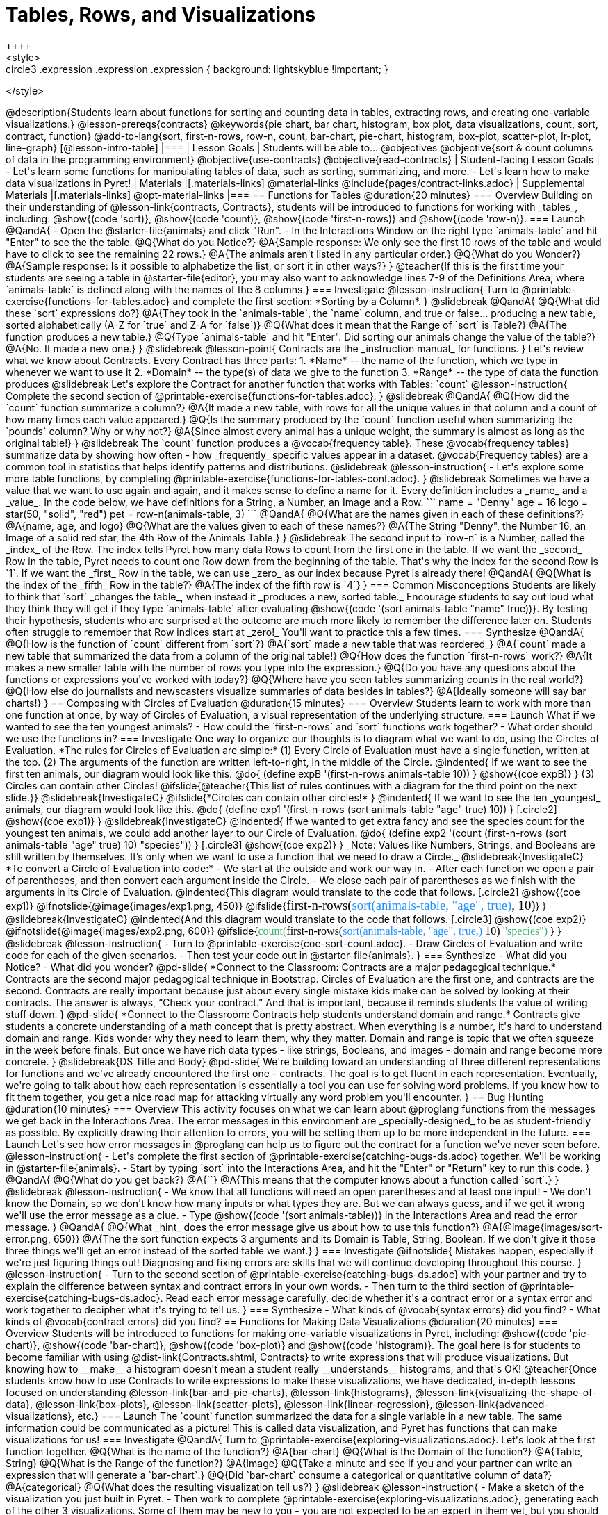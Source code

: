= Tables, Rows, and Visualizations
++++
<style>
.circle2 .expression .expression { background: lightskyblue !important; }
.circle3 .expression { background: aquamarine !important; }
.circle3 .expression .expression { background: white !important; }
.circle3 .expression .expression .expression { background: lightskyblue !important; }
</style>
++++
@description{Students learn about functions for sorting and counting data in tables, extracting rows, and creating one-variable visualizations.}

@lesson-prereqs{contracts}

@keywords{pie chart, bar chart, histogram, box plot, data visualizations, count, sort, contract, function}

@add-to-lang{sort, first-n-rows, row-n, count, bar-chart, pie-chart, histogram, box-plot, scatter-plot, lr-plot, line-graph}


[@lesson-intro-table]
|===

| Lesson Goals
| Students will be able to...

@objectives
@objective{sort & count columns of data in the programming environment}
@objective{use-contracts}
@objective{read-contracts}

| Student-facing Lesson Goals
|

- Let's learn some functions for manipulating tables of data, such as sorting, summarizing, and more.
- Let's learn how to make data visualizations in Pyret!

| Materials
|[.materials-links]
@material-links
@include{pages/contract-links.adoc}

| Supplemental Materials
|[.materials-links]
@opt-material-links

|===

== Functions for Tables @duration{20 minutes}

=== Overview

Building on their understanding of @lesson-link{contracts, Contracts}, students will be introduced to functions for working with _tables_, including: @show{(code 'sort)},  @show{(code 'count)}, @show{(code 'first-n-rows)} and @show{(code 'row-n)}.

=== Launch

@QandA{
- Open the @starter-file{animals} and click "Run".
- In the Interactions Window on the right type `animals-table` and hit "Enter" to see the the table.
@Q{What do you Notice?}
@A{Sample response: We only see the first 10 rows of the table and would have to click to see the remaining 22 rows.}
@A{The animals aren't listed in any particular order.}

@Q{What do you Wonder?}
@A{Sample response: Is it possible to alphabetize the list, or sort it in other ways?}
}

@teacher{If this is the first time your students are seeing a table in @starter-file{editor}, you may also want to acknowledge lines 7-9 of the Definitions Area, where `animals-table` is defined along with the names of the 8 columns.}


=== Investigate

@lesson-instruction{
Turn to @printable-exercise{functions-for-tables.adoc} and complete the first section: *Sorting by a Column*.
}

@slidebreak

@QandA{
@Q{What did these `sort` expressions do?}
@A{They took in the `animals-table`, the `name` column, and true or false... producing a new table, sorted alphabetically (A-Z for `true` and Z-A for `false`)}

@Q{What does it mean that the Range of `sort` is Table?}
@A{The function produces a new table.}

@Q{Type `animals-table` and hit "Enter". Did sorting our animals change the value of the table?}
@A{No. It made a new one.}
}

@slidebreak

@lesson-point{
Contracts are the _instruction manual_ for functions.
}

Let's review what we know about Contracts. Every Contract has three parts:

1. *Name* -- the name of the function, which we type in whenever we want to use it
2. *Domain* -- the type(s) of data we give to the function
3. *Range* -- the type of data the function produces

@slidebreak

Let's explore the Contract for another function that works with Tables: `count`

@lesson-instruction{
Complete the second section of @printable-exercise{functions-for-tables.adoc}.
}

@slidebreak

@QandA{
@Q{How did the `count` function summarize a column?}
@A{It made a new table, with rows for all the unique values in that column and a count of how many times each value appeared.}

@Q{Is the summary produced by the `count` function useful when summarizing the `pounds` column? Why or why not?}
@A{Since almost every animal has a unique weight, the summary is almost as long as the original table!}
}

@slidebreak

The `count` function produces a @vocab{frequency table}. These @vocab{frequency tables} summarize data by showing how often - how _frequently_ specific values appear in a dataset. @vocab{Frequency tables} are a common tool in statistics that helps identify patterns and distributions.

@slidebreak

@lesson-instruction{
- Let's explore some more table functions, by completing @printable-exercise{functions-for-tables-cont.adoc}.
}



@slidebreak

Sometimes we have a value that we want to use again and again, and it makes sense to define a name for it. Every definition includes a _name_ and a _value_. In the code below, we have definitions for a String, a Number, an Image and a Row.

```
name = "Denny"
age = 16
logo = star(50, "solid", "red")
pet = row-n(animals-table, 3)
```

@QandA{
@Q{What are the names given in each of these definitions?}
@A{name, age, and logo}
@Q{What are the values given to each of these names?}
@A{The String "Denny", the Number 16, an Image of a solid red star, the 4th Row of the Animals Table.}
}

@slidebreak

The second input to `row-n` is a Number, called the _index_ of the Row. The index tells Pyret how many data Rows to count from the first one in the table.

If we want the _second_ Row in the table, Pyret needs to count one Row down from the beginning of the table. That's why the index for the second Row is `1`.

If we want the _first_ Row in the table, we can use _zero_ as our index because Pyret is already there!

@QandA{
@Q{What is the index of the _fifth_ Row in the table?}
@A{The index of the fifth row is `4`}
}

=== Common Misconceptions

Students are likely to think that `sort` _changes the table_, when instead it _produces a new, sorted table._ Encourage students to say out loud what they think they will get if they type `animals-table` after evaluating @show{(code '(sort animals-table "name" true))}. By testing their hypothesis, students who are surprised at the outcome are much more likely to remember the difference later on.

Students often struggle to remember that Row indices start at _zero!_ You'll want to practice this a few times.

=== Synthesize

@QandA{
@Q{How is the function of `count` different from `sort`?}
@A{`sort` made a new table that was reordered_}
@A{`count` made a new table that summarized the data from a column of the original table!}

@Q{How does the function `first-n-rows` work?}
@A{It makes a new smaller table with the number of rows you type into the expression.}

@Q{Do you have any questions about the functions or expressions you've worked with today?}
@Q{Where have you seen tables summarizing counts in the real world?}

@Q{How else do journalists and newscasters visualize summaries of data besides in tables?}
@A{Ideally someone will say bar charts!}
}

== Composing with Circles of Evaluation @duration{15 minutes}

=== Overview

Students learn to work with more than one function at once, by way of Circles of Evaluation, a visual representation of the underlying structure.

=== Launch

What if we wanted to see the ten youngest animals? 

- How could the `first-n-rows` and `sort` functions work together? 
- What order should we use the functions in?

=== Investigate

One way to organize our thoughts is to diagram what we want to do, using the Circles of Evaluation. 

*The rules for Circles of Evaluation are simple:*

(1) Every Circle of Evaluation must have a single function, written at the top.

(2) The arguments of the function are written left-to-right, in the middle of the Circle.

@indented{
If we want to see the first ten animals, our diagram would look like this.

@do{
(define expB '(first-n-rows animals-table 10))
}

@show{(coe expB)}
}

(3) Circles can contain other Circles!

@ifslide{@teacher{This list of rules continues with a diagram for the third point on the next slide.}}

@slidebreak{InvestigateC}

@ifslide{*Circles can contain other circles!*

}
@indented{
If we want to see the ten _youngest_ animals, our diagram would look like this.

@do{
(define exp1 '(first-n-rows (sort animals-table "age" true) 10))
}
[.circle2]
@show{(coe exp1)}
}

@slidebreak{InvestigateC}

@indented{
If we wanted to get extra fancy and see the species count for the youngest ten animals, we could add another layer to our Circle of Evaluation.

@do{
(define exp2 '(count (first-n-rows (sort animals-table "age" true) 10) "species"))
}
[.circle3]
@show{(coe exp2)}
}

_Note: Values like Numbers, Strings, and Booleans are still written by themselves. It’s only when we want to use a function that we need to draw a Circle._

@slidebreak{InvestigateC}

*To convert a Circle of Evaluation into code:*

- We start at the outside and work our way in. 
- After each function we open a pair of parentheses, and then convert each argument inside the Circle. 
- We close each pair of parentheses as we finish with the arguments in its Circle of Evaluation.

@indented{This diagram would translate to the code that follows. 
[.circle2]
@show{(coe exp1)} 

@ifnotslide{@image{images/exp1.png, 450}}
@ifslide{<span style="font-family: Roboto Mono; font-size: 14pt;">first-n-rows(<span style="color:dodgerblue;">sort(animals-table, "age", true)</span>, 10)</span>}
}

@slidebreak{InvestigateC}

@indented{And this diagram would translate to the code that follows.

[.circle3]
@show{(coe exp2)}

@ifnotslide{@image{images/exp2.png, 600}}
@ifslide{<span style="font-family: Roboto Mono; font-size: 12pt;"><span style="color:mediumseagreen;">count(</span>first-n-rows(<span style="color:dodgerblue;">sort(animals-table, "age", true,)</span> 10) <span style="color:mediumseagreen;">"species")</span> </span>}
}

@slidebreak

@lesson-instruction{
- Turn to @printable-exercise{coe-sort-count.adoc}. 
- Draw Circles of Evaluation and write code for each of the given scenarios.
- Then test your code out in @starter-file{animals}.
}

=== Synthesize

- What did you Notice?
- What did you wonder?


@pd-slide{

*Connect to the Classroom: Contracts are a major pedagogical technique.*

Contracts are the second major pedagogical technique in Bootstrap. Circles of Evaluation are the first one, and contracts are the second.

Contracts are really important because just about every single mistake kids make can be solved by looking at their contracts. The answer is always, “Check your contract.”

And that is important, because it reminds students the value of writing stuff down.
}

@pd-slide{

*Connect to the Classroom: Contracts help students understand domain and range.*

Contracts give students a concrete understanding of a math concept that is pretty abstract.

When everything is a number, it's hard to understand domain and range. Kids wonder why they need to learn them, why they matter.

Domain and range is topic that we often squeeze in the week before finals. But once we have rich data types - like strings, Booleans, and images - domain and range become more concrete.
}

@slidebreak{DS Title and Body}

@pd-slide{

We're building toward an understanding of three different representations for functions and we've already encountered the first one - contracts.

The goal is to get fluent in each representation. Eventually, we're going to talk about how each representation is essentially a tool you can use for solving word problems. If you know how to fit them together, you get a nice road map for attacking virtually any word problem you'll encounter.
}


== Bug Hunting @duration{10 minutes}

=== Overview
This activity focuses on what we can learn about @proglang functions from the messages we get back in the Interactions Area. The error messages in this environment are _specially-designed_ to be as student-friendly as possible. By explicitly drawing their attention to errors, you will be setting them up to be more independent in the future.

=== Launch

Let's see how error messages in @proglang can help us to figure out the contract for a function we've never seen before.

@lesson-instruction{
- Let's complete the first section of @printable-exercise{catching-bugs-ds.adoc} together. We'll be working in @starter-file{animals}.
- Start by typing `sort` into the Interactions Area, and hit the "Enter" or "Return" key to run this code.
}

@QandA{
@Q{What do you get back?}
@A{`<function:sort>`}
@A{This means that the computer knows about a function called `sort`.}
}

@slidebreak

@lesson-instruction{
- We know that all functions will need an open parentheses and at least one input!
- We don't know the Domain, so we don't know how many inputs or what types they are. But we can always guess, and if we get it wrong we'll use the error message as a clue.
- Type @show{(code '(sort animals-table))} in the Interactions Area and read the error message.
}

@QandA{
@Q{What _hint_ does the error message give us about how to use this function?}
@A{@image{images/sort-error.png, 650}}
@A{The the sort function expects 3 arguments and its Domain is Table, String, Boolean. If we don't give it those three things we'll get an error instead of the sorted table we want.}
}

=== Investigate

@ifnotslide{
Mistakes happen, especially if we're just figuring things out! Diagnosing and fixing errors are skills that we will continue developing throughout this course.
}

@lesson-instruction{
- Turn to the second section of @printable-exercise{catching-bugs-ds.adoc} with your partner and try to explain the difference between syntax and contract errors in your own words.
- Then turn to the third section of @printable-exercise{catching-bugs-ds.adoc}. Read each error message carefully, decide whether it's a contract error or a syntax error and work together to decipher what it's trying to tell us.
}

=== Synthesize

- What kinds of @vocab{syntax errors} did you find?
- What kinds of @vocab{contract errors} did you find?


== Functions for Making Data Visualizations @duration{20 minutes}

=== Overview

Students will be introduced to functions for making one-variable visualizations in Pyret, including: @show{(code 'pie-chart)}, @show{(code 'bar-chart)}, @show{(code 'box-plot)} and @show{(code 'histogram)}.

The goal here is for students to become familiar with using @dist-link{Contracts.shtml, Contracts} to write expressions that will produce visualizations. But knowing how to __make__ a histogram doesn't mean a student really __understands__ histograms, and that's OK!

@teacher{Once students know how to use Contracts to write expressions to make these visualizations, we have dedicated, in-depth lessons focused on understanding @lesson-link{bar-and-pie-charts}, @lesson-link{histograms}, @lesson-link{visualizing-the-shape-of-data}, @lesson-link{box-plots}, @lesson-link{scatter-plots}, @lesson-link{linear-regression}, @lesson-link{advanced-visualizations}, etc.}

=== Launch

The `count` function summarized the data for a single variable in a new table. 

The same information could be communicated as a picture! This is called data visualization, and Pyret has functions that can make visualizations for us!

=== Investigate

@QandA{
Turn to @printable-exercise{exploring-visualizations.adoc}. Let's look at the first function together.
@Q{What is the name of the function?}
@A{bar-chart}

@Q{What is the Domain of the function?}
@A{Table, String}

@Q{What is the Range of the function?}
@A{Image}

@Q{Take a minute and see if you and your partner can write an expression that will generate a `bar-chart`.}

@Q{Did `bar-chart` consume a categorical or quantitative column of data?}
@A{categorical}

@Q{What does the resulting visualization tell us?}
}

@slidebreak

@lesson-instruction{
- Make a sketch of the visualization you just built in Pyret.
- Then work to complete @printable-exercise{exploring-visualizations.adoc}, generating each of the other 3 visualizations. Some of them may be new to you - you are not expected to be an expert in them yet, but you should be able to figure out how to use the Contract to get them building!
}

@teacher{
If your students are already familiar with scatter plots, linear regression plots, and line graphs, you may also want to have them complete @opt-printable-exercise{exploring-visualizations-2.adoc}.
}

@slidebreak{InvestigateC}

Just as we can use Circles of Evaluation to help us combine `sort`, `count`, and `first-n-rows`, we can put Circles of Evaluation to work to help us write code to build more specific visualizations. Consider this:

[.circle3]
@show{(coe '(pie-chart(first-n-rows(sort animals-table "age" true) 10) "species"))}

@QandA{
@Q{What expression would this Circle of Evaluation generate?}
@A{@ifnotslide{@image{images/pie-code.png, 600}}@ifslide{<span style="font-family: Roboto Mono; font-size: 12pt;"><span style="color:mediumseagreen;">pie-chart(</span>first-n-rows(<span style="color:dodgerblue;">sort(animals-table, "age", true,)</span> 10) <span style="color:mediumseagreen;">)</span> </span>}}

@Q{What would be the resulting visualization?}
@A{a pie chart showing the species of the 10 youngest animals}
}

@opt{If your students would benefit from seeing a few more examples before drawing their own Circles of Evaluation, have them complete @opt-printable-exercise{matching-coe-to-descriptions.adoc}.}

@slidebreak

@lesson-instruction{
- Complete @printable-exercise{coe-visualizations.adoc}.
- Then consider what visualization it might be interesting to compare each of the visualizations on this page with.
  * _Visualizations are often most informative when compared with other visualizations._
  * For example, we may want to see how the age range of the animals adopted quickly compares to the age range of all the animals or of the animals that were adopted slowly.
} 

@opt{For more practice making tables and visualizations by composing functions, have students complete @opt-printable-exercise{coe-visualizations-2.adoc}}

=== Synthesize

@QandA{
@Q{Which visualizations worked with categorical data?}
@A{`pie-chart` _and_ `bar-chart`}

@Q{Why might you choose a bar chart over a pie chart or vice versa?}
@A{`pie-chart` only makes sense when you have the full picture, since it's representing the _proportion of the whole_}
@A{`bar-chart` shows the absolute amount in each bar, but it's harder to see any one bar as a _proportion of the whole_.}

@Q{How are bar charts and histograms different?}
@A{`bar-chart` summarizes @vocab{categorical} data. Each bar represents the count of a specific category.}
@A{`histogram` displays the distribution of @vocab{quantitative} data across the range.}
}

== Additional Exercises

- @opt-printable-exercise{matching-coe-to-descriptions.adoc, Composing Functions: Match Descriptions to Circles of Evaluation}
